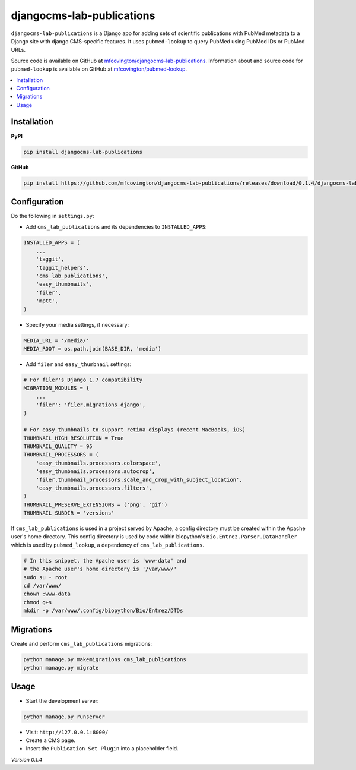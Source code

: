 **************************
djangocms-lab-publications
**************************

``djangocms-lab-publications`` is a Django app for adding sets of scientific publications with PubMed metadata to a Django site with django CMS-specific features. It uses ``pubmed-lookup`` to query PubMed using PubMed IDs or PubMed URLs.

Source code is available on GitHub at `mfcovington/djangocms-lab-publications <https://github.com/mfcovington/djangocms-lab-publications>`_. Information about and source code for ``pubmed-lookup`` is available on GitHub at `mfcovington/pubmed-lookup <https://github.com/mfcovington/pubmed-lookup>`_.

.. contents:: :local:


Installation
============

**PyPI**

.. code-block:: sh

    pip install djangocms-lab-publications

**GitHub**

.. code-block:: sh

    pip install https://github.com/mfcovington/djangocms-lab-publications/releases/download/0.1.4/djangocms-lab-publications-0.1.4.tar.gz


Configuration
=============

Do the following in ``settings.py``:

- Add ``cms_lab_publications`` and its dependencies to ``INSTALLED_APPS``:

.. code-block:: python

    INSTALLED_APPS = (
        ...
        'taggit',
        'taggit_helpers',
        'cms_lab_publications',
        'easy_thumbnails',
        'filer',
        'mptt',
    )


- Specify your media settings, if necessary:

.. code-block:: python

    MEDIA_URL = '/media/'
    MEDIA_ROOT = os.path.join(BASE_DIR, 'media')



- Add ``filer`` and ``easy_thumbnail`` settings: 

.. code-block:: python

    # For filer's Django 1.7 compatibility
    MIGRATION_MODULES = {
        ...
        'filer': 'filer.migrations_django',
    }

    # For easy_thumbnails to support retina displays (recent MacBooks, iOS)
    THUMBNAIL_HIGH_RESOLUTION = True
    THUMBNAIL_QUALITY = 95
    THUMBNAIL_PROCESSORS = (
        'easy_thumbnails.processors.colorspace',
        'easy_thumbnails.processors.autocrop',
        'filer.thumbnail_processors.scale_and_crop_with_subject_location',
        'easy_thumbnails.processors.filters',
    )
    THUMBNAIL_PRESERVE_EXTENSIONS = ('png', 'gif')
    THUMBNAIL_SUBDIR = 'versions'


If ``cms_lab_publications`` is used in a project served by Apache, a config directory must be created within the Apache user's home directory. This config directory is used by code within biopython's ``Bio.Entrez.Parser.DataHandler`` which is used by ``pubmed_lookup``, a dependency of ``cms_lab_publications``.

.. code-block:: sh

    # In this snippet, the Apache user is 'www-data' and
    # the Apache user's home directory is '/var/www/'
    sudo su - root
    cd /var/www/
    chown :www-data
    chmod g+s 
    mkdir -p /var/www/.config/biopython/Bio/Entrez/DTDs


Migrations
==========

Create and perform ``cms_lab_publications`` migrations:

.. code-block:: sh

    python manage.py makemigrations cms_lab_publications
    python manage.py migrate


Usage
=====

- Start the development server:

.. code-block:: sh

    python manage.py runserver

- Visit: ``http://127.0.0.1:8000/``
- Create a CMS page.
- Insert the ``Publication Set Plugin`` into a placeholder field.

*Version 0.1.4*
